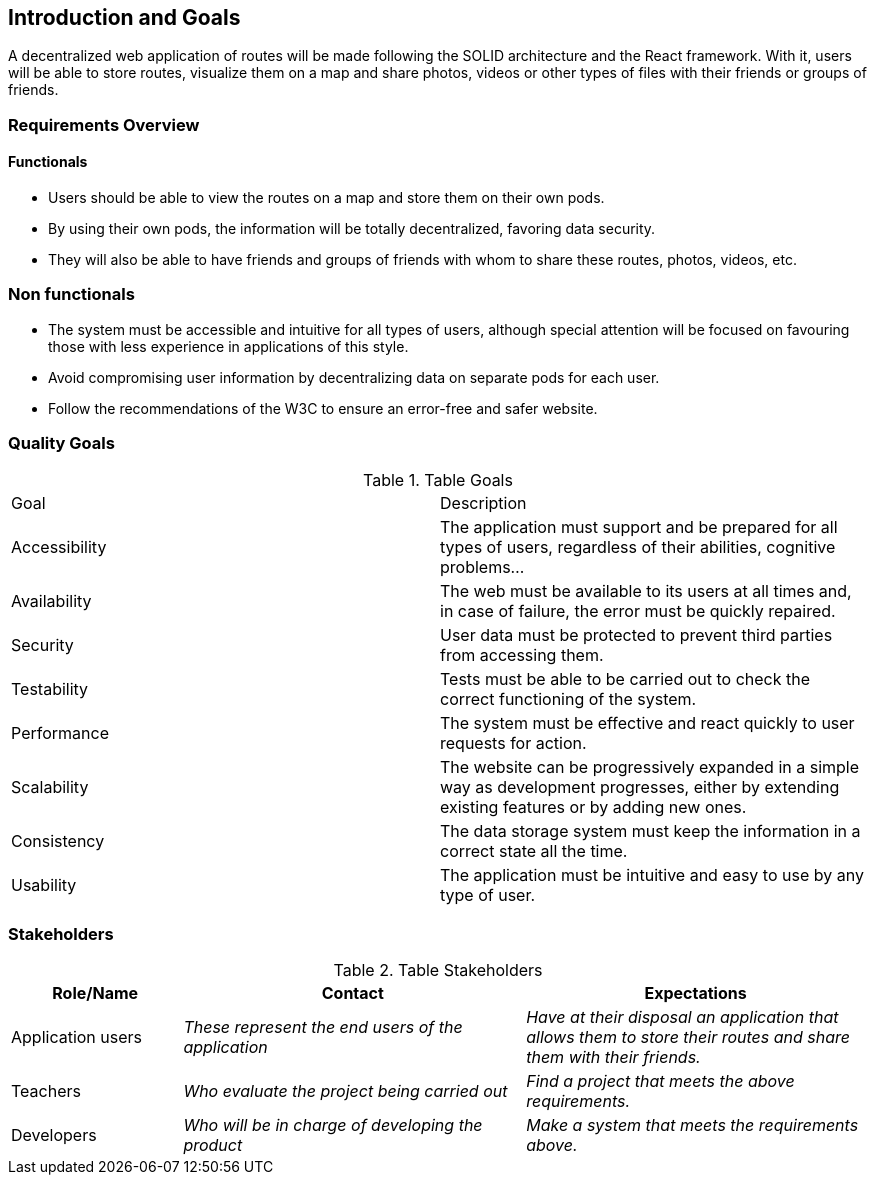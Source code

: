 [[section-introduction-and-goals]]
== Introduction and Goals

A decentralized web application of routes will be made following the SOLID architecture and the React framework. With it, users will be able to store routes, visualize them on a map and share photos, videos or other types of files with their friends or groups of friends.

=== Requirements Overview


==== Functionals

- Users should be able to view the routes on a map and store them on their own pods.
- By using their own pods, the information will be totally decentralized, favoring data security.
- They will also be able to have friends and groups of friends with whom to share these routes, photos, videos, etc.


=== Non functionals

- The system must be accessible and intuitive for all types of users, although special attention will be focused on favouring those with less experience in applications of this style.
- Avoid compromising user information by decentralizing data on separate pods for each user.
- Follow the recommendations of the W3C to ensure an error-free and safer website.


=== Quality Goals

.Table Goals
|===
|Goal|Description
|Accessibility|The application must support and be prepared for all types of users, regardless of their abilities, cognitive problems...
|Availability|The web must be available to its users at all times and, in case of failure, the error must be quickly repaired.
|Security|User data must be protected to prevent third parties from accessing them.
|Testability|Tests must be able to be carried out to check the correct functioning of the system.
|Performance|The system must be effective and react quickly to user requests for action.
|Scalability|The website can be progressively expanded in a simple way as development progresses, either by extending existing features or by adding new ones.
|Consistency|The data storage system must keep the information in a correct state all the time.
|Usability|The application must be intuitive and easy to use by any type of user.
|===



=== Stakeholders


.Table Stakeholders
[options="header",cols="1,2,2"]
|===
|Role/Name|Contact|Expectations
| Application users | _These represent the end users of the application_ | _Have at their disposal an application that allows them to store their routes and share them with their friends._
| Teachers | _Who evaluate the project being carried out_ | _Find a project that meets the above requirements._
| Developers| _Who will be in charge of developing the product_ | _Make a system that meets the requirements above._
|===



